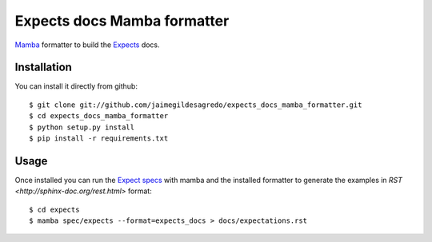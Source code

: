 Expects docs Mamba formatter
============================

`Mamba <https://github.com/nestorsalceda/mamba>`_ formatter to build the `Expects <https://github.com/jaimegildesagredo/expects>`_ docs.

Installation
------------

You can install it directly from github::

    $ git clone git://github.com/jaimegildesagredo/expects_docs_mamba_formatter.git
    $ cd expects_docs_mamba_formatter
    $ python setup.py install
    $ pip install -r requirements.txt

Usage
-----

Once installed you can run the `Expect specs <https://github.com/jaimegildesagredo/expects#specs>`_ with mamba and the installed formatter to generate the examples in `RST <http://sphinx-doc.org/rest.html>` format::

    $ cd expects
    $ mamba spec/expects --format=expects_docs > docs/expectations.rst
